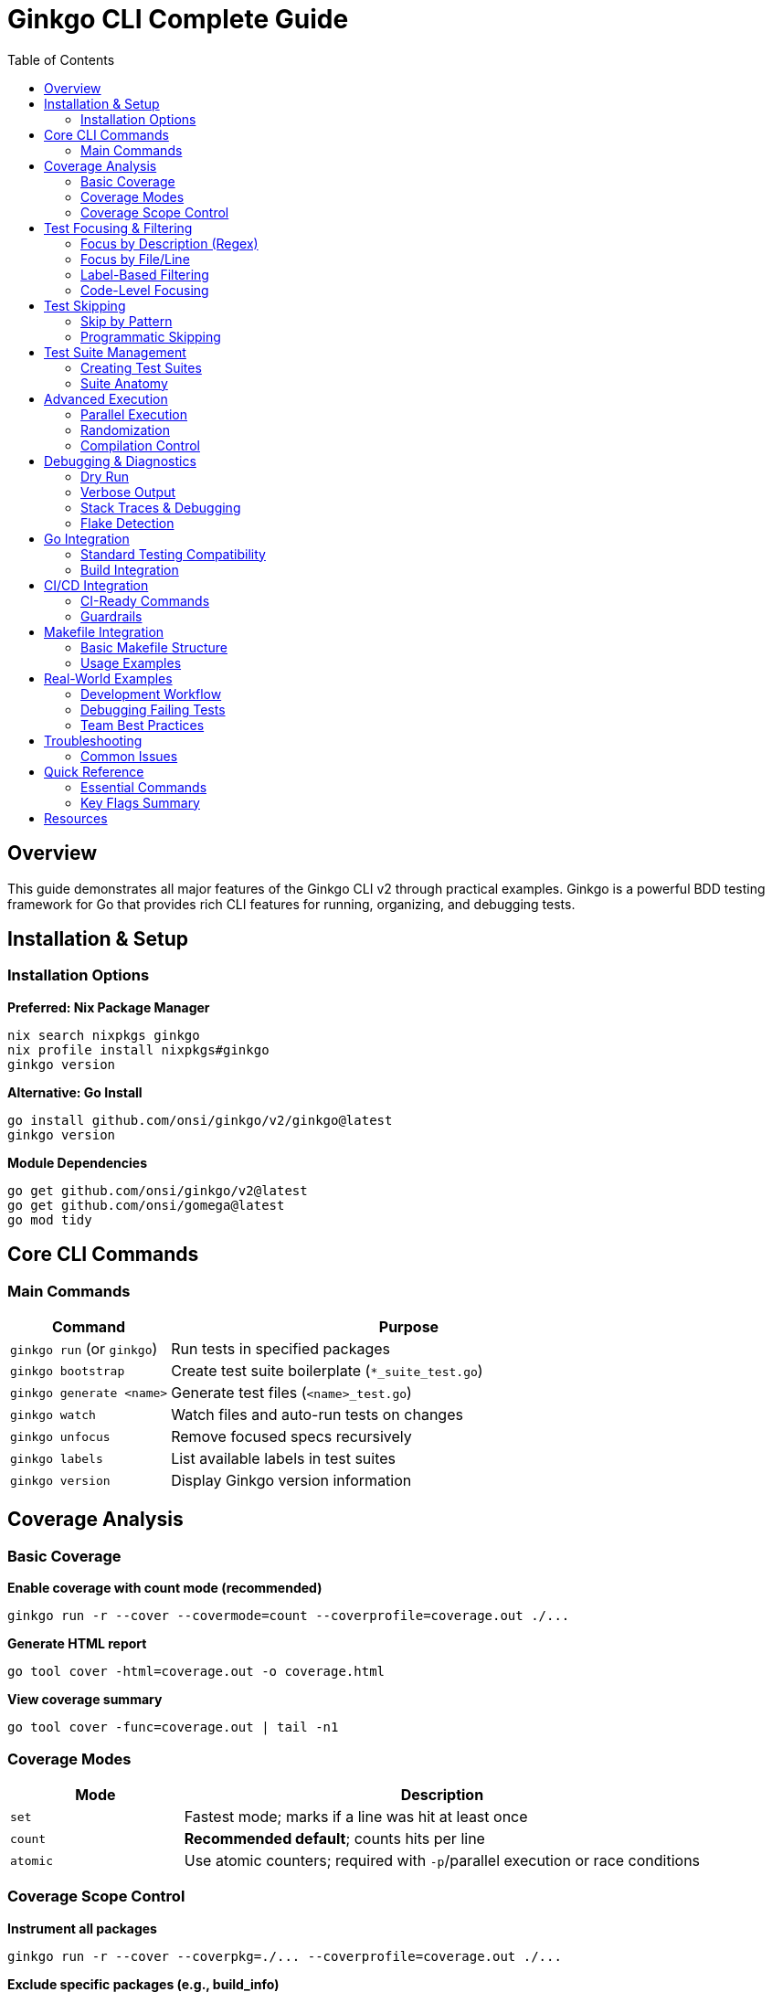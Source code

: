 = Ginkgo CLI Complete Guide
:toc: left
:toclevels: 3

== Overview

This guide demonstrates all major features of the Ginkgo CLI v2 through practical examples. Ginkgo is a powerful BDD testing framework for Go that provides rich CLI features for running, organizing, and debugging tests.

== Installation & Setup

=== Installation Options

**Preferred: Nix Package Manager**
[source,bash]
----
nix search nixpkgs ginkgo
nix profile install nixpkgs#ginkgo
ginkgo version
----

**Alternative: Go Install**
[source,bash]
----
go install github.com/onsi/ginkgo/v2/ginkgo@latest
ginkgo version
----

**Module Dependencies**
[source,bash]
----
go get github.com/onsi/ginkgo/v2@latest
go get github.com/onsi/gomega@latest
go mod tidy
----

== Core CLI Commands

=== Main Commands

[cols="1,3"]
|===
| Command | Purpose

| `ginkgo run` (or `ginkgo`)
| Run tests in specified packages

| `ginkgo bootstrap`
| Create test suite boilerplate (`*_suite_test.go`)

| `ginkgo generate <name>`
| Generate test files (`<name>_test.go`)

| `ginkgo watch`
| Watch files and auto-run tests on changes

| `ginkgo unfocus`
| Remove focused specs recursively

| `ginkgo labels`
| List available labels in test suites

| `ginkgo version`
| Display Ginkgo version information
|===

== Coverage Analysis

=== Basic Coverage

**Enable coverage with count mode (recommended)**
[source,bash]
----
ginkgo run -r --cover --covermode=count --coverprofile=coverage.out ./...
----

**Generate HTML report**
[source,bash]
----
go tool cover -html=coverage.out -o coverage.html
----

**View coverage summary**
[source,bash]
----
go tool cover -func=coverage.out | tail -n1
----

=== Coverage Modes

[cols="1,3"]
|===
| Mode | Description

| `set`
| Fastest mode; marks if a line was hit at least once

| `count`
| **Recommended default**; counts hits per line

| `atomic`
| Use atomic counters; required with `-p`/parallel execution or race conditions
|===

=== Coverage Scope Control

**Instrument all packages**
[source,bash]
----
ginkgo run -r --cover --coverpkg=./... --coverprofile=coverage.out ./...
----

**Exclude specific packages (e.g., build_info)**
[source,bash]
----
PKGS=$(go list ./... | grep -v '/build_info$' | tr '\n' ',' | sed 's/,$//')
ginkgo run -r --cover --coverpkg="$PKGS" --coverprofile=coverage.out ./...
----

**Post-process filtering**
[source,bash]
----
# Generate full coverage, then filter out unwanted files
ginkgo run -r --cover --coverpkg=./... --coverprofile=coverage.out ./...
grep -v "/build_info" coverage.out > coverage.filtered.out
mv coverage.filtered.out coverage.out
go tool cover -func=coverage.out | tail -n1
----

== Test Focusing & Filtering

=== Focus by Description (Regex)

**Focus on specific test descriptions**
[source,bash]
----
# Focus on tests containing "Completion Command"
ginkgo run -r --focus='Completion Command' ./cmd

# Focus on a specific context
ginkgo run -r --focus='Output Flag Behavior' ./cmd
----

=== Focus by File/Line

**Focus on specific lines**
[source,bash]
----
# Run spec(s) around line 45
ginkgo run --focus-file cmd/completion_ginkgo_test.go:45

# Run specs in line range 80-120
ginkgo run --focus-file cmd/completion_ginkgo_test.go:80-120

# Multiple file focuses
ginkgo run --focus-file file1.go:10-20 --focus-file file2.go:30
----

=== Label-Based Filtering

**Add labels in code**
[source,go]
----
var _ = Describe("API Tests", Label("integration", "slow"), func() {
    // Test specs...
})

var _ = Describe("Unit Tests", Label("unit", "fast"), func() {
    // Test specs...
})
----

**Filter by labels**
[source,bash]
----
# Run only fast unit tests
ginkgo run -r --label-filter='unit && fast' ./...

# Exclude slow tests
ginkgo run -r --label-filter='!slow' ./...

# Complex expressions
ginkgo run -r --label-filter='(unit || integration) && !slow' ./...
----

=== Code-Level Focusing

**Temporary focusing in code**
[source,go]
----
// Focus specific container
FDescribe("Focused tests", func() {
    // Only these tests will run
})

// Focus specific test
FIt("focused test", func() {
    // Only this test will run
})
----

**Clean up focused specs**
[source,bash]
----
# Remove all focused specs before committing
ginkgo unfocus ./...

# Verify no focused specs remain (for CI)
ginkgo unfocus ./... && git diff --exit-code
----

== Test Skipping

=== Skip by Pattern

[source,bash]
----
# Skip tests matching regex
ginkgo run -r --skip='carapace' ./cmd

# Skip entire files
ginkgo run --skip-file cmd/completion_ginkgo_test.go

# Skip packages
ginkgo run -r --skip-package='integration|e2e' ./...
----

=== Programmatic Skipping

[source,go]
----
It("might be flaky", func() {
    Skip("temporarily disabled while investigating flake")
    // Test code...
})
----

== Test Suite Management

=== Creating Test Suites

**Bootstrap a new test suite**
[source,bash]
----
cd my-package
ginkgo bootstrap
# Creates: my_package_suite_test.go
----

**Generated suite file structure**
[source,go]
----
func TestMyPackage(t *testing.T) {
    RegisterFailHandler(Fail)
    RunSpecs(t, "My Package Suite")
}
----

**Generate test files**
[source,bash]
----
# Generate user_test.go
ginkgo generate user

# Generate multiple files
ginkgo generate user account order
----

=== Suite Anatomy

**Basic structure**
[source,go]
----
var _ = Describe("Component", func() {
    var (
        // Shared variables
        user User
    )
    
    BeforeEach(func() {
        // Setup before each test
        user = NewUser()
    })
    
    AfterEach(func() {
        // Cleanup after each test
        user.Cleanup()
    })
    
    Describe("when active", func() {
        Context("with valid data", func() {
            It("should process successfully", func() {
                // Test assertions
                Expect(user.Process()).To(Succeed())
            })
        })
    })
})
----

== Advanced Execution

=== Parallel Execution

[source,bash]
----
# Auto-detect processor count
ginkgo run -r -p ./...

# Specify process count
ginkgo run -r --procs=4 ./...

# Use atomic coverage mode with parallelism
ginkgo run -r -p --cover --covermode=atomic ./...
----

=== Randomization

[source,bash]
----
# Randomize suite order
ginkgo run -r --randomize-suites ./...

# Use specific seed for reproducible runs
ginkgo run -r --randomize-suites --seed=12345 ./...

# Randomize all specs (not just top-level containers)
ginkgo run -r --randomize-all ./...
----

=== Compilation Control

[source,bash]
----
# Compile multiple packages concurrently
ginkgo run -r --compilers=4 ./...

# Continue running even after failures
ginkgo run -r --keep-going ./...
----

== Debugging & Diagnostics

=== Dry Run

[source,bash]
----
# See what tests would run without executing
ginkgo run -r --dry-run -v ./...

# Combine with focusing to verify selection
ginkgo run --dry-run --focus='executor' ./cmd
----

=== Verbose Output

[source,bash]
----
# Verbose output (includes GinkgoWriter contents)
ginkgo run -r -v ./...

# Maximum verbosity (includes skipped/pending tests)
ginkgo run -r -vv ./...
----

=== Stack Traces & Debugging

[source,bash]
----
# Full stack traces on failures
ginkgo run -r --trace ./...

# Monitor long-running tests
ginkgo run -r --poll-progress-after=30s --poll-progress-interval=10s ./...
----

=== Flake Detection

[source,bash]
----
# Repeat tests to catch intermittent failures
ginkgo run -r --repeat=50 ./cmd

# Keep running until failure occurs
ginkgo run -r --until-it-fails ./cmd

# Set flake attempts (retry failed specs)
ginkgo run -r --flake-attempts=3 ./...
----

== Go Integration

=== Standard Testing Compatibility

[source,bash]
----
# Run both Go tests and Ginkgo tests
go test -v ./...

# Prefer Ginkgo for richer output
ginkgo run -r ./...
----

=== Build Integration

[source,bash]
----
# Respect build tags
ginkgo run -r --tags=integration ./...

# Pass flags through to go test
ginkgo run -r -- -race -v

# Use with go modules
go mod tidy
ginkgo run -r ./...
----

== CI/CD Integration

=== CI-Ready Commands

[source,bash]
----
# Complete CI run with reports
ginkgo run -r --randomize-suites --keep-going \
  --junit-report=junit.xml \
  --cover --covermode=atomic \
  --coverpkg="$PACKAGES" \
  --coverprofile=coverage.out ./...

# Generate reports
go tool cover -func=coverage.out
go tool cover -html=coverage.out -o coverage.html
----

=== Guardrails

[source,bash]
----
# Fail build if focused specs exist
ginkgo unfocus ./... && git diff --exit-code

# Require test suites to exist
ginkgo run -r --require-suite ./...

# Fail on pending tests
ginkgo run -r --fail-on-pending ./...
----

== Makefile Integration

=== Basic Makefile Structure

[source,makefile]
----
PKGS := $(shell go list ./... | grep -v '/build_info$$')
COVERPKG := $(shell echo $(PKGS) | tr ' ' ',')

.PHONY: test
test:
	ginkgo run -r ./...

.PHONY: cover
cover:
	ginkgo run -r --cover --covermode=count --coverpkg="$(COVERPKG)" --coverprofile=coverage.out ./...
	@go tool cover -func=coverage.out | tail -n1

.PHONY: focus
focus:
	ginkgo run -r --focus="$(F)" ./...

.PHONY: ci
ci:
	ginkgo run -r --randomize-suites --keep-going --junit-report=junit.xml \
		--cover --covermode=atomic --coverpkg="$(COVERPKG)" --coverprofile=coverage.out ./...
----

=== Usage Examples

[source,bash]
----
# Run all tests
make test

# Generate coverage
make cover

# Focus on specific tests
make focus F="executor"

# CI run
make ci
----

== Real-World Examples

=== Development Workflow

[source,bash]
----
# 1. Create new feature test
ginkgo generate user-service

# 2. Run focused during development
ginkgo run --focus="user service" ./...

# 3. Check coverage regularly
ginkgo run --cover --covermode=count ./...

# 4. Before committing
ginkgo unfocus ./...
ginkgo run -r ./...
----

=== Debugging Failing Tests

[source,bash]
----
# 1. Isolate the failure
ginkgo run --focus="failing test name" --trace ./...

# 2. Check for flakes
ginkgo run --repeat=10 --focus="failing test" ./...

# 3. Run with full verbosity
ginkgo run -vv --focus="failing test" ./...
----

=== Team Best Practices

**1. Coverage Requirements**
[source,bash]
----
# Maintain 80%+ coverage
ginkgo run -r --cover --coverpkg=./... ./... | grep "total:" | awk '{print $NF}'
----

**2. Pre-commit Hooks**
[source,bash]
----
#!/bin/bash
# Remove focused specs
ginkgo unfocus ./...

# Verify no focused specs remain
if ! git diff --exit-code; then
    echo "ERROR: Focused specs detected"
    exit 1
fi

# Run full test suite
ginkgo run -r ./...
----

**3. CI Pipeline**
[source,yaml]
----
# GitHub Actions example
- name: Run Tests
  run: |
    ginkgo run -r --randomize-suites --keep-going \
      --junit-report=junit.xml \
      --cover --covermode=atomic \
      --coverprofile=coverage.out ./...
    
- name: Upload Coverage
  uses: actions/upload-artifact@v3
  with:
    name: coverage
    path: coverage.out
----

== Troubleshooting

=== Common Issues

**Tests not found**
[source,bash]
----
# Ensure proper suite files exist
find . -name "*_suite_test.go"

# Bootstrap missing suites
ginkgo bootstrap
----

**Coverage issues**
[source,bash]
----
# Verify package instrumentation
ginkgo run --cover --coverpkg=./... -v ./...

# Check for build constraints
go list -f '{{.ImportPath}}: {{.GoFiles}}' ./...
----

**Parallel execution problems**
[source,bash]
----
# Use atomic coverage mode
ginkgo run -p --cover --covermode=atomic ./...

# Check for shared state issues
ginkgo run --procs=1 ./...  # vs --procs=4
----

== Quick Reference

=== Essential Commands
[source,bash]
----
# Basic test run
ginkgo run -r ./...

# Coverage with HTML report
ginkgo run -r --cover --covermode=count --coverprofile=coverage.out ./...
go tool cover -html=coverage.out -o coverage.html

# Focus on specific tests
ginkgo run --focus="test pattern" ./...

# Skip problematic tests
ginkgo run --skip="problem tests" ./...

# Parallel execution
ginkgo run -r -p ./...

# Debug failing tests
ginkgo run --trace --focus="failing test" ./...

# CI-ready run
ginkgo run -r --randomize-suites --keep-going --junit-report=junit.xml ./...
----

=== Key Flags Summary

[cols="2,1,3"]
|===
| Flag | Type | Purpose

| `-r`
| Boolean
| Recursive execution

| `--cover`
| Boolean
| Enable coverage analysis

| `--focus`
| String
| Focus tests by regex pattern

| `--skip`
| String
| Skip tests by regex pattern

| `--dry-run`
| Boolean
| Show what would run without executing

| `--trace`
| Boolean
| Full stack traces on failures

| `-p`/`--procs`
| Integer
| Parallel execution

| `--randomize-suites`
| Boolean
| Randomize suite execution order

| `-v`/`-vv`
| Boolean
| Verbose output levels

| `--keep-going`
| Boolean
| Continue after failures
|===

== Resources

* **Official Documentation**: https://onsi.github.io/ginkgo/
* **GitHub Repository**: https://github.com/onsi/ginkgo
* **Gomega Matchers**: https://onsi.github.io/gomega/
* **Community Examples**: https://github.com/onsi/ginkgo/tree/master/integration/_fixtures
